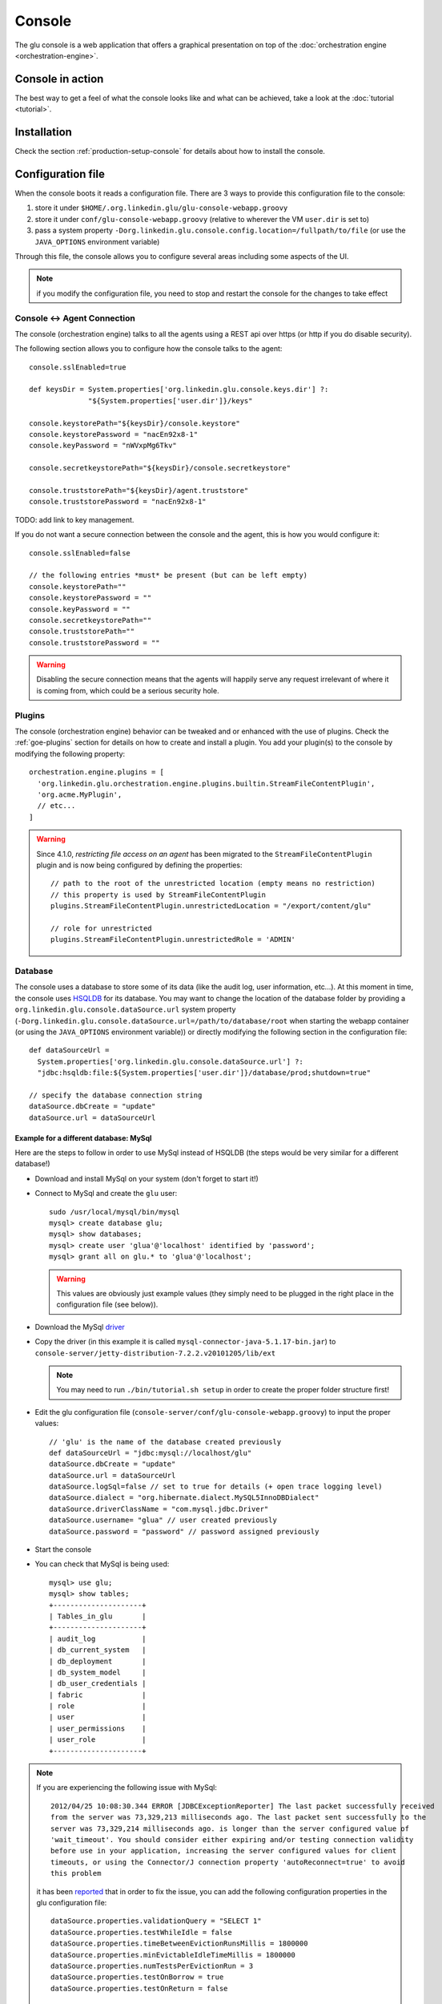 .. Copyright (c) 2011-2012 Yan Pujante

   Licensed under the Apache License, Version 2.0 (the "License"); you may not
   use this file except in compliance with the License. You may obtain a copy of
   the License at

   http://www.apache.org/licenses/LICENSE-2.0

   Unless required by applicable law or agreed to in writing, software
   distributed under the License is distributed on an "AS IS" BASIS, WITHOUT
   WARRANTIES OR CONDITIONS OF ANY KIND, either express or implied. See the
   License for the specific language governing permissions and limitations under
   the License.

.. |console-logo| image:: /images/console-logo-86.png
   :alt: console logo
   :class: header-logo

|console-logo| Console
======================
The glu console is a web application that offers a graphical presentation on top of the :doc:`orchestration engine <orchestration-engine>`.

Console in action
-----------------
The best way to get a feel of what the console looks like and what can be achieved, take a look at the :doc:`tutorial <tutorial>`.

Installation
------------
Check the section :ref:`production-setup-console` for details about how to install the console.

.. _console-configuration:

Configuration file
------------------

When the console boots it reads a configuration file. There are 3 ways to provide this configuration file to the console:

1. store it under ``$HOME/.org.linkedin.glu/glu-console-webapp.groovy``
2. store it under ``conf/glu-console-webapp.groovy`` (relative to wherever the VM ``user.dir`` is set to)
3. pass a system property ``-Dorg.linkedin.glu.console.config.location=/fullpath/to/file`` (or use the ``JAVA_OPTIONS`` environment variable)

Through this file, the console allows you to configure several areas including some aspects of the UI.

.. note:: if you modify the configuration file, you need to stop and restart the console for the changes to take effect

Console <-> Agent Connection
^^^^^^^^^^^^^^^^^^^^^^^^^^^^

The console (orchestration engine) talks to all the agents using a REST api over https (or http if you do disable security).

The following section allows you to configure how the console talks to the agent::

  console.sslEnabled=true

  def keysDir = System.properties['org.linkedin.glu.console.keys.dir'] ?: 
                "${System.properties['user.dir']}/keys"

  console.keystorePath="${keysDir}/console.keystore"
  console.keystorePassword = "nacEn92x8-1"
  console.keyPassword = "nWVxpMg6Tkv"

  console.secretkeystorePath="${keysDir}/console.secretkeystore"

  console.truststorePath="${keysDir}/agent.truststore"
  console.truststorePassword = "nacEn92x8-1"

TODO: add link to key management.

If you do not want a secure connection between the console and the agent, this is how you would configure it::

  console.sslEnabled=false

  // the following entries *must* be present (but can be left empty)
  console.keystorePath=""
  console.keystorePassword = ""
  console.keyPassword = ""
  console.secretkeystorePath=""
  console.truststorePath=""
  console.truststorePassword = ""


.. warning:: Disabling the secure connection means that the agents will happily serve any request irrelevant of where it is coming from, which could be a serious security hole.

Plugins
^^^^^^^

The console (orchestration engine) behavior can be tweaked and or enhanced with the use of plugins. Check the :ref:`goe-plugins` section for details on how to create and install a plugin. You add your plugin(s) to the console by modifying the following property::

   orchestration.engine.plugins = [
     'org.linkedin.glu.orchestration.engine.plugins.builtin.StreamFileContentPlugin',
     'org.acme.MyPlugin',
     // etc...
   ]

.. warning:: Since 4.1.0, *restricting file access on an agent* has been migrated to the ``StreamFileContentPlugin`` plugin and is now being configured by defining the 
             properties::

               // path to the root of the unrestricted location (empty means no restriction)
               // this property is used by StreamFileContentPlugin
               plugins.StreamFileContentPlugin.unrestrictedLocation = "/export/content/glu"

               // role for unrestricted
               plugins.StreamFileContentPlugin.unrestrictedRole = 'ADMIN'

.. _console-configuration-database:

Database
^^^^^^^^

The console uses a database to store some of its data (like the audit log, user information, etc...). At this moment in time, the console uses `HSQLDB <http://hsqldb.org/>`_ for its database. You may want to change the location of the database folder by providing a ``org.linkedin.glu.console.dataSource.url`` system property (``-Dorg.linkedin.glu.console.dataSource.url=/path/to/database/root`` when starting the webapp container (or using the ``JAVA_OPTIONS`` environment variable)) or directly modifying the following section in the configuration file::

   def dataSourceUrl =
     System.properties['org.linkedin.glu.console.dataSource.url'] ?:
     "jdbc:hsqldb:file:${System.properties['user.dir']}/database/prod;shutdown=true"

   // specify the database connection string
   dataSource.dbCreate = "update"
   dataSource.url = dataSourceUrl

.. _console-configuration-database-mysql:

Example for a different database: MySql
"""""""""""""""""""""""""""""""""""""""

Here are the steps to follow in order to use MySql instead of HSQLDB (the steps would be very similar for a different database!)

* Download and install MySql on your system (don't forget to start it!)

* Connect to MySql and create the ``glu`` user::

    sudo /usr/local/mysql/bin/mysql
    mysql> create database glu;
    mysql> show databases;
    mysql> create user 'glua'@'localhost' identified by 'password';
    mysql> grant all on glu.* to 'glua'@'localhost';

  .. warning:: This values are obviously just example values (they simply need to be plugged in the right place in the configuration file (see below)).

* Download the MySql `driver <http://www.mysql.com/downloads/connector/j/>`_

* Copy the driver (in this example it is called ``mysql-connector-java-5.1.17-bin.jar``) to ``console-server/jetty-distribution-7.2.2.v20101205/lib/ext``

  .. note:: You may need to run ``./bin/tutorial.sh setup`` in order to create the proper folder structure first!

* Edit the glu configuration file (``console-server/conf/glu-console-webapp.groovy``) to input the proper values::

    // 'glu' is the name of the database created previously
    def dataSourceUrl = "jdbc:mysql://localhost/glu"
    dataSource.dbCreate = "update"
    dataSource.url = dataSourceUrl
    dataSource.logSql=false // set to true for details (+ open trace logging level)
    dataSource.dialect = "org.hibernate.dialect.MySQL5InnoDBDialect"
    dataSource.driverClassName = "com.mysql.jdbc.Driver"
    dataSource.username= "glua" // user created previously
    dataSource.password = "password" // password assigned previously

* Start the console

* You can check that MySql is being used::

    mysql> use glu;
    mysql> show tables;
    +---------------------+
    | Tables_in_glu       |
    +---------------------+
    | audit_log           |
    | db_current_system   |
    | db_deployment       |
    | db_system_model     |
    | db_user_credentials |
    | fabric              |
    | role                |
    | user                |
    | user_permissions    |
    | user_role           |
    +---------------------+

.. note:: If you are experiencing the following issue with 
          MySql::

            2012/04/25 10:08:30.344 ERROR [JDBCExceptionReporter] The last packet successfully received 
            from the server was 73,329,213 milliseconds ago. The last packet sent successfully to the 
            server was 73,329,214 milliseconds ago. is longer than the server configured value of 
            'wait_timeout'. You should consider either expiring and/or testing connection validity 
            before use in your application, increasing the server configured values for client 
            timeouts, or using the Connector/J connection property 'autoReconnect=true' to avoid 
            this problem

          it has been `reported <https://github.com/linkedin/glu/issues/141>`_ that in order to fix the issue, you can add the following configuration properties in the glu configuration 
          file::

            dataSource.properties.validationQuery = "SELECT 1"
            dataSource.properties.testWhileIdle = false
            dataSource.properties.timeBetweenEvictionRunsMillis = 1800000
            dataSource.properties.minEvictableIdleTimeMillis = 1800000
            dataSource.properties.numTestsPerEvictionRun = 3
            dataSource.properties.testOnBorrow = true
            dataSource.properties.testOnReturn = false

.. _console-configuration-database-other:

Other databases: Oracle, PostgresSQL
""""""""""""""""""""""""""""""""""""

Some databases (like Oracle and PostgresSQL) do not allow to have a table named ``USER``. In order to use one of this database, you need to add the following property to the glu configuration file (``console-server/conf/glu-console-webapp.groovy``)::

    console.datasource.table.user.mapping = "db_user" 

Logging
^^^^^^^

The log4j section allows you to configure where and how the console logs its output. It is a DSL and you can view more details on how to configure it directly on the `grails web site <http://grails.org/doc/1.3.x/guide/3.%20Configuration.html#3.1.2%20Logging>`_::

   log4j = {
       appenders {
	 file name:'file',
	 file:'logs/console.log',
	 layout:pattern(conversionPattern: '%d{yyyy/MM/dd HH:mm:ss.SSS} %p [%c{1}] %m%n')
       }

       root {
	 info 'file'
	 additivity = false
       }

       error  'org.codehaus.groovy.grails.web.servlet',  //  controllers
		  'org.codehaus.groovy.grails.web.pages', //  GSP
		  'org.codehaus.groovy.grails.web.sitemesh', //  layouts
		  'org.codehaus.groovy.grails.web.mapping.filter', // URL mapping
		  'org.codehaus.groovy.grails.web.mapping', // URL mapping
		  'org.codehaus.groovy.grails.commons', // core / classloading
		  'org.codehaus.groovy.grails.plugins', // plugins
		  'org.codehaus.groovy.grails.orm.hibernate', // hibernate integration
		  'org.springframework',
		  'org.hibernate'

       info 'grails',
	    'org.linkedin'

       //debug 'com.linkedin.glu.agent.tracker', 'com.linkedin.glu.zookeeper.client'

       //trace 'org.hibernate.SQL', 'org.hibernate.type'

       warn   'org.mortbay.log', 'org.restlet.Component.LogService', 'org.restlet'
   }

.. note:: This has nothing to do with the audit log!

.. _console-configuration-ldap:

LDAP
^^^^

You can configure LDAP for handling user management in the console. See :ref:`console-user-management` for details. Here is the relevant section in the configuration file::

  // This section is optional if you do not want to use ldap
  ldap.server.url="ldaps://ldap.acme.com:3269"
  ldap.search.base="dc=acme,dc=com"
  ldap.search.user="cn=glu,ou=glu,dc=acme,dc=com"
  ldap.search.pass="helloworld"
  ldap.username.attribute="sAMAccountName"

Tuning
^^^^^^

Deployments auto-archive
""""""""""""""""""""""""

The plans page displays the list of deployments that have happened recently. Since 3.3.0, items in this list are automatically archived after 30 minutes. You can tune this property or simply disable automatic archiving by adding the following property::

  // set it to "0" if you want to disable auto archiving entirely
  console.deploymentService.autoArchiveTimeout = "30m"

Limiting the number of paralell steps
"""""""""""""""""""""""""""""""""""""

When running deployments in parallel, there is, by default, no limitation on how many steps can be executed at the same time. Depending on the size of your system, this may put a lot of stress on your infrastructure (like the network, binary repositories, etc...). In order to limit how many steps can run in parallel, you can define this property in the glu configuration file (``console-server/conf/glu-console-webapp.groovy``)::

  // The following property limits how many (leaf) steps get executed in parallel during a deployment
  // By default (undefined), it is unlimited
  console.deploymentService.deployer.planExecutor.leafExecutorService.fixedThreadPoolSize = 500

UI configuration
^^^^^^^^^^^^^^^^

The UI is configured in the ``console.defaults`` section of the configuration file. It is a simple map::

  console.defaults = 
  [
    ... configuration goes here ...
  ]

.. _console-configuration-custom-css:

Custom Css
""""""""""

If you want to customize the look and feel of the console and override or tweak any css value, you can provide your own custom css. Possible values are ``null`` (or simply non existent), ``String`` or ``URI``::

      // no custom css
      customCss: null

      // as a String (using groovy """ notation makes it convenient)
      customCss: """
        .OK {
          background: green;
        }
      """

      // as a URI (for security reasons should be local!)
      customCss: new URI("/glu/repository/css/custom.css")

Default Dashboard
"""""""""""""""""
See the :ref:`section <console-default-dashboard>` on how to configure the ``dashboard`` section of the configuration file.

Tags
""""

You can specify the colors of each tag (foreground and background)::

    tags:
    [
      '__default__': [background: '#005a87', color: '#ffffff'],
      'webapp': [background: '#ec7000', color: '#fff0e1'],
      'frontend': [background: '#006633', color: '#f1f5ec'],
      'backend': [background: '#5229a3', color: '#e0d5f9'],
    ],

.. note:: the ``__default__`` entry is optional and specify the color of the tags that are not specifically defined

.. note:: the color value (ex: ``#005a87``) ends up being used in css so you can use whatever is legal in css (ex: ``red``)

Model
"""""

The model page displays a summary and the columns are configurable in the following section::

      model:
      [
         agent: [name: 'agent'],
        'tags.webapp': [name: 'webapp'],
         'metadata.container.name': [name: 'container'],
         'metadata.product': [name: 'product'],
         'metadata.version': [name: 'version'],
         'metadata.cluster': [name: 'cluster']
      ]

This configuration results in the following output:

.. image:: /images/configuration-system-600.png
   :align: center
   :alt: Model display configuration

``model`` is a map with the following convention:

* the key represent the :term:`dotted notation` of an entry (see: :ref:`goe-filter-syntax` for more details and examples on the dotted notation)
* the value is a map with (currently) one entry only: ``name`` which represents the (display) name of the column

.. note:: Since 3.3.0, it takes effect only when showing a single model: for performance reasons the page which shows the list of models no longer fetches the model and as such cannot display this information

.. _console-configuration-non-editable-model:

Non Editable Model
""""""""""""""""""

You can enable or disable the fact that a system model is editable or not by changing the following property::

     disableModelUpdate: false,

By default, the model is editable which means that there is a ``Save Changes`` button and the text area containing the body is editable. Changing this value to ``true`` removes the button and makes the text area non editable anymore.

.. note:: Even if the model is not editable, it is always possible to *load* a new one by going to the ``Model`` tab. The idea behind this feature is to enforce the fact that the model should be properly versioned outside of glu and changing it should go through a proper flow that is beyond the scope of glu.

Shortcut Filters
""""""""""""""""

This entry allows you to define a dropdown that will be populated based on the model metadata in order to quickly set a filter. In the screenshot below, clicking on ``'product2:2.0.0'`` in the dropdown is equivalent to removing the current filter on ``product1`` and adding a new one for ``product2`` simplifying going back and forth between globally used concepts (like teams or product lines or zones, etc...)::

      shortcutFilters:
      [
          [
              name: 'product',
              source: 'metadata.product',
              header: ['version']
          ]
      ]

This configuration results in the following output:

.. image:: /images/shortcut-filters.png
   :align: center
   :alt: Shortcut filters

The format of this entry is an array of maps (so you can have more than one!) where each map consists of:

* a ``name`` entry which will be displayed in the dropdown when no filter entry is selected ``All [<name>]``
* a ``source`` which represents a :term:`dotted notation` of which data to use in the model. The data in the model should have the following structure:

  * the key is the value of the filter
  * the value is another map with the following convention:

    * ``name`` is the display name of the value (in this example they are the same!)
    * other entries that are used in the ``header`` section (see below)

* a ``header`` entry which is an array for extra information referring to entries in the metadata (see above)

Example of model which produces the previous screen::

  "metadata": {
    "product": { <================ value as defined in the model section (name: 'product')
      "product1": { <============= first entry (value for the filter!)
        "name": "product1", <===== display name of the value
        "version": "1.0.0"  <===== extra info as defined in the model section (header: ['version'])
      },
      "product2": { <============= second entry (value for the filter!)
        "name": "product2", <===== display name of the value
        "version": "2.0.0"  <===== extra info as defined in the model section (header: ['version'])
      }
    }
  }

Header
""""""

This entry allows you to add more information to the header in the console::

      header:
      [
          metadata: ['drMode']
      ]

This entry simply contains a ``metadata`` section which is an array of keys in the :term:`metadata` of the model (**not** of an entry).

Example of model::

  "metadata": {
    "product": {...},
    "drMode": "primary"
 }

The previous model and ``header`` configuration produce the following output:

.. image:: /images/configuration-header.png
   :align: center
   :alt: Header configuration

.. tip:: Since every fabric has its own model, hence its own ``metadata`` section, this feature is a convenient way to display fabric specific information. In this example we can display which fabric represents the primary data center versus which one represents the secondary data center.

Dashboard Agent Links
"""""""""""""""""""""

By default (new since 4.0.0), a link to an agent name in the dashboard has the same effect as all other links on the dashboard: it adds a filter. In this case it filters the model to see only the entries on this specific agent. The top level ``'Agents'`` tab allows you to navigate to the agent view. If you want to turn this off (thus reverting to the behavior prior to 4.0.0) use this entry (``dashboard`` section of the configuration file)::

      dashboardAgentLinksToAgent: true

.. _console-configuration-plans:

Plans
"""""

This (optional) entry allow you to configure what gets displayed in the table when you select the ``Plans`` subtab. Example (using the custom state machine as defined in the `Defining your own state machine <glu-script-state-machine>`_ section)::

    plans: [
      [planType: "deploy"],
      [planType: "redeploy"],
      [planType: "undeploy"],
      [planType: "transition", displayName: "* -> s1", state: "s1"],
      [planType: "transition", displayName: "* -> NONE", state: "NONE"],
    ],

The *standard* plan types are: ``deploy``, ``redeploy``, ``undeploy``, ``bounce`` and ``transition`` (which requires a ``state`` attribute).

.. tip:: By using the :ref:`plugin hook <goe-plugins>` ``PlannerService_pre_computePlans`` you can add your own plan types!

.. _console-configuration-mountPointActions:

MountPoint actions
""""""""""""""""""

This (optional) entry defines the actions available for a given mountPoint on the agents page. Example (using the custom state machine as defined in the `Defining your own state machine <glu-script-state-machine>`_ section)::

    // - key is "state of the mountPoint" (meaning, if the state of the mountPoint is "<key>" then
    //   display the actions defined by the value)
    //   * The key "-" is special and is reserved for the actions to display when the state does
    //     not have an entry (in this example, everything besides running).
    //   * The key "*" is special and is reserved for the actions to display all the time.
    //
    // - value is a map defining what to do (ex: bounce, undeploy) as well as extra informations
    mountPointActions: [
      s2: [
        [planType: "transition", displayName: "s2 -> s1", state: "s1"],
        [planType: "transition", displayName: "s2 -> NONE", state: "NONE"],
      ],

      // all other states
      "-": [
        [planType: "transition", displayName: "Start", state: "s2"],
      ],

      // actions to include for all states
      "*": [
        [planType: "undeploy", displayName: "Undeploy"],
        [planType: "redeploy", displayName: "Redeploy"],
      ]
    ],

The *standard* plan types are: ``deploy``, ``redeploy``, ``undeploy``, ``bounce`` and ``transition`` (which requires a ``state`` attribute).

.. tip:: By using the :ref:`plugin hook <goe-plugins>` ``PlannerService_pre_computePlans`` you can add your own plan types!

.. _console-dashboard:

Dashboard
---------

The dashboard is the main entry point of the console and is a visual representation of the :ref:`delta <goe-delta>`.

.. image:: /images/console-dashboard-600.png
   :align: center
   :alt: Console dashboard

.. _console-dashboard-customization:
 
Customization
^^^^^^^^^^^^^

Since 4.0.0, the dashboard can be customized by every user the way they see fit. Every user can also define as many `dashboards` as they want and the dropdown allows to switch between dashboard quickly.

.. image:: /images/console-dashboard-switch.png
   :align: center
   :alt: Console dashboard

The easier way to create a new dashboard is to add filters and group by columns (by clicking on a column name) and then select ``'Save as new'``. The new dashboard can then be further customized by clicking on the ``'Customize'`` subtab which shows the definition of the dashboard as a json document::

  {
    "columnsDefinition": [
      {
        "groupBy": "uniqueCountOrUniqueVal",
        "linkable": true,
        "name": "cluster",
        "orderBy": "asc",
        "source": "metadata.cluster",
        "visible": true
      },
     ... etc ...
   ],
    "customFilter": "metadata.cluster='c1'",
    "errorsOnly": false,
    "name": "c1 cluster",
    "summary": false
  }

* ``name``: the name of the dashboard (will be displayed in the dropdown)
* ``errorsOnly``: to display only rows that are in error
* ``summary``: to display a summary view when there are more than one row with the same value (based on the first column). When this value is set to ``true`` then the ``groupBy`` entry of a column definition kicks in
* ``columnsDefinition`` is an array which defines each column. The order in the array defines in which order columns will be displayed so it is easy to move columns around by simply moving them in the array. Each column is defined this way:

  * ``name``: the name of the column as it appears in the dashboard
  * ``source``: which data in the model needs to be displayed using the :term:`dotted notation` (see: :ref:`goe-filter-syntax` for more details and examples on the dotted notation)
  * ``orderBy``: how to sort the column. Possible values are: ``asc / desc / null`` (``null`` means ignore for sorting purposes)
  * ``groupBy``: how to group rows when using a ``summary`` view. Possible values are: ``uniqueVals / uniqueCount / uniqueCountOrUniqueVal / vals / count / min / max``
  * ``linkable``: whether a link to add a filter should be displayed
  * ``visible``: whether the column should be visible at all (useful mostly internally for derived values)

.. _console-default-dashboard:

Default Dashboard
^^^^^^^^^^^^^^^^^

When a user logs in the first time it is assigned a `default` dashboard. This dashboard is defined in the configuration file under the ``defaults.dashboard`` section and can be a json string or a simple groovy array of ``columnsDefinition`` as defined previously. This is the one that comes by default::

      dashboard:
      [
        [ name: "mountPoint", source: "mountPoint" ],
        [ name: "agent",      source: "agent"],
        [ name: "tags",       source: "tags",       groupBy: "uniqueVals"],
        [ name: "container",  source: "metadata.container.name"],
        [ name: "version",    source: "metadata.version"],
        [ name: "product",    source: "metadata.product"],
        [ name: "cluster",    source: "metadata.cluster"],
        [ name: "status",     source: "status" ],
        [ name: "statusInfo", source: "statusInfo", groupBy: "vals", visible: false],
        [ name: "state",      source: "state",                       visible: false]
      ]


.. _console-script-log-files:

Log Files Display
-----------------

When looking at an agent (agents view page), for each entry, there may be a log section determined by the fields declared in the script:

.. image:: /images/console-script-log-files.png
   :align: center
   :alt: Script log files

In order to see an entry like this you can do the following in your script:

* declare any field which ends in ``Log`` (ex: ``serverLog``)
* declare a field called ``logsDir`` (pointing to a folder) which will display the ``more...`` link
* declare a field called ``logs`` and of type ``Map`` where each entry will point to a log file

Example of glu script::

    class GluScriptWithLogs
    {
      def logsDir
      def serverLog
      def logs = [:]

      def install = {
        logsDir = shell.toResource("${mountPoint}/logs")
        serverLog = logsDir."server.log" // using field with name ending in Log
        logs.gc = logsDir."gc.log" // using logs map
      }
    }

First bootstrap
---------------
The very first time the console is started, it will create an admin user. Log in as this user::

    username: admin
    password: admin

Then click on the ``'admin'`` tab (not the one called ``'Admin'``) and click ``'Manage your credentials'``.

.. warning:: It is strongly recommended you immediately change the admin password!

.. _console-user-management:

User management
---------------
There are 2 ways to manage users.

LDAP
^^^^
If you define an ldap section in the configuration file (see :ref:`configuration section <console-configuration-ldap>` for details), then the console will automatically allow any user who has the correct ldap credentials to login. If the user has never logged in before, a new account will be automatically created and the user will have the role ``USER`` which gives him read access mostly (and limited access to log files). This allows any user to login to the console without any administrator intervention.

Manual user management
^^^^^^^^^^^^^^^^^^^^^^
Whether you use LDAP or not you can always use this method. If you don't use LDAP then it is your only choice. On the ``Admin`` tab, you can create a new user by giving it a user name and a password. You can also assign roles to a user:

+--------------------+------------------------------------------------------------------------+
|Role                |Description                                                             |
+====================+========================================================================+
|``USER``            |mostly read access (limited access to some log files (cannot go anywhere|
|                    |on the filesystem))                                                     |
+--------------------+------------------------------------------------------------------------+
|``RELEASE``         |most of the traditional release actions (like starting and stopping     |
|                    |entries…)                                                               |
+--------------------+------------------------------------------------------------------------+
|``ADMIN``           |administrative role (create user, assign roles…)                        |
+--------------------+------------------------------------------------------------------------+
|``RESTRICTED``      |if you want to ban a user from the console                              |
+--------------------+------------------------------------------------------------------------+

.. note:: No matter what the role the user in, actions taken are logged in the audit log that can be viewed from the ``Admin`` tab.

Password management
^^^^^^^^^^^^^^^^^^^
Even if you use LDAP, a user can assign himself a console password (useful if the password needs to be stored in scripts for example).

Console tabs
^^^^^^^^^^^^
Documentation coming soon. In the meantime, take a look at the :doc:`tutorial <tutorial>`.

